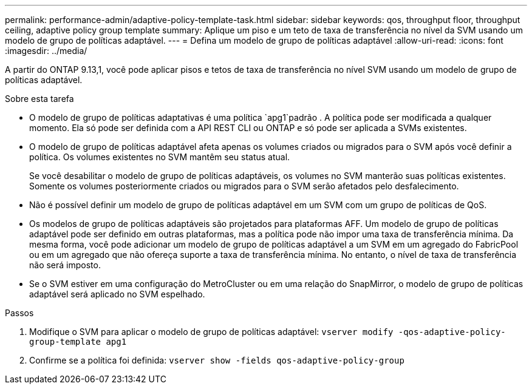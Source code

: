 ---
permalink: performance-admin/adaptive-policy-template-task.html 
sidebar: sidebar 
keywords: qos, throughput floor, throughput ceiling, adaptive policy group template 
summary: Aplique um piso e um teto de taxa de transferência no nível da SVM usando um modelo de grupo de políticas adaptável. 
---
= Defina um modelo de grupo de políticas adaptável
:allow-uri-read: 
:icons: font
:imagesdir: ../media/


[role="lead"]
A partir do ONTAP 9.13,1, você pode aplicar pisos e tetos de taxa de transferência no nível SVM usando um modelo de grupo de políticas adaptável.

.Sobre esta tarefa
* O modelo de grupo de políticas adaptativas é uma política `apg1`padrão . A política pode ser modificada a qualquer momento. Ela só pode ser definida com a API REST CLI ou ONTAP e só pode ser aplicada a SVMs existentes.
* O modelo de grupo de políticas adaptável afeta apenas os volumes criados ou migrados para o SVM após você definir a política. Os volumes existentes no SVM mantêm seu status atual.
+
Se você desabilitar o modelo de grupo de políticas adaptáveis, os volumes no SVM manterão suas políticas existentes. Somente os volumes posteriormente criados ou migrados para o SVM serão afetados pelo desfalecimento.

* Não é possível definir um modelo de grupo de políticas adaptável em um SVM com um grupo de políticas de QoS.
* Os modelos de grupo de políticas adaptáveis são projetados para plataformas AFF. Um modelo de grupo de políticas adaptável pode ser definido em outras plataformas, mas a política pode não impor uma taxa de transferência mínima. Da mesma forma, você pode adicionar um modelo de grupo de políticas adaptável a um SVM em um agregado do FabricPool ou em um agregado que não ofereça suporte a taxa de transferência mínima. No entanto, o nível de taxa de transferência não será imposto.
* Se o SVM estiver em uma configuração do MetroCluster ou em uma relação do SnapMirror, o modelo de grupo de políticas adaptável será aplicado no SVM espelhado.


.Passos
. Modifique o SVM para aplicar o modelo de grupo de políticas adaptável:
`vserver modify -qos-adaptive-policy-group-template apg1`
. Confirme se a política foi definida:
`vserver show -fields qos-adaptive-policy-group`

